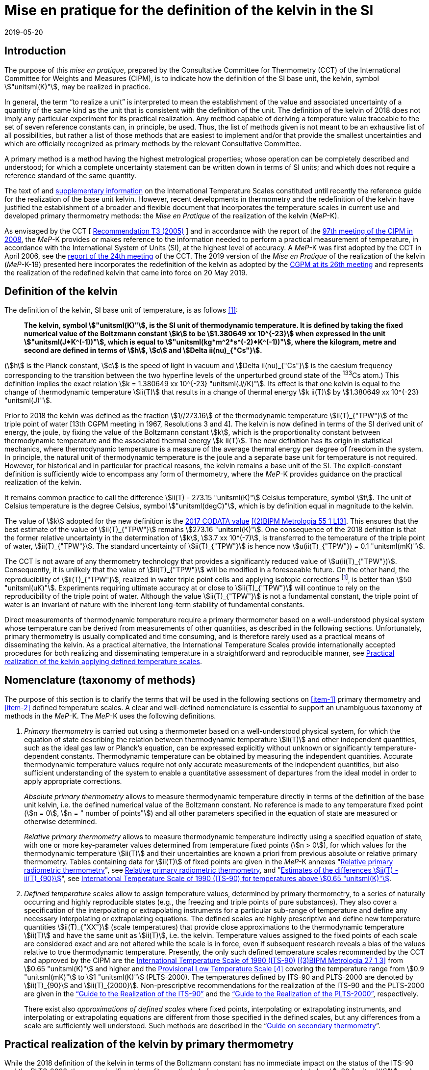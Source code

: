 = Mise en pratique for the definition of the kelvin in the SI
:appendix-id: 2
:partnumber: 5.1
:edition: 9
:copyright-year: 2019
:revdate: 2019-05-20
:language: en
:title-appendix-en: Mise en pratique
:title-appendix-fr: Mise en pratique
:title-part-en: Mise en pratique for the definition of the kelvin in the SI
:title-part-fr: Mise en pratique de la définition du kelvin
:title-en: The International System of Units
:title-fr: Le système international d'unités
:doctype: mise-en-pratique
:docnumber: SI MEP K1
:committee-acronym: CCT
:committee-en: Consultative Committee for Thermometry
:committee-fr: Comité consultatif de thermométrie
:si-aspect: K_k
:docstage: in-force
:imagesdir: images
:mn-document-class: bipm
:mn-output-extensions: xml,html,pdf,rxl
:local-cache-only:
:data-uri-image:


== Introduction

The purpose of this _mise en pratique_, prepared by the Consultative Committee for
Thermometry (CCT) of the International Committee for Weights and Measures (CIPM), is
to indicate how the definition of the SI base unit, the kelvin, symbol
stem:["unitsml(K)"], may be realized in practice.

In general, the term "`to realize a unit`" is interpreted to mean the establishment
of the value and associated uncertainty of a quantity of the same kind as the unit
that is consistent with the definition of the unit. The definition of the kelvin of
2018 does not imply any particular experiment for its practical realization. Any
method capable of deriving a temperature value traceable to the set of seven
reference constants can, in principle, be used. Thus, the list of methods given is
not meant to be an exhaustive list of all possibilities, but rather a list of those
methods that are easiest to implement and/or that provide the smallest uncertainties
and which are officially recognized as primary methods by the relevant Consultative
Committee.

A primary method is a method having the highest metrological properties; whose
operation can be completely described and understood; for which a complete
uncertainty statement can be written down in terms of SI units; and which does not
require a reference standard of the same quantity.

The text of and
https://www.bipm.org/en/committees/cc/cct/publications-cc.html[supplementary
information] on the International Temperature Scales constituted until recently the
reference guide for the realization of the base unit kelvin. However, recent
developments in thermometry and the redefinition of the kelvin have justified the
establishment of a broader and flexible document that incorporates the temperature
scales in current use and developed primary thermometry methods: the _Mise en
Pratique_ of the realization of the kelvin (_MeP_-K).

As envisaged by the CCT
[&nbsp;https://www.bipm.org/utils/common/pdf/CC/CCT/CCT23.pdf[Recommendation T3 (2005)]&nbsp;]
and in accordance with the report of the
https://www.bipm.org/utils/en/pdf/CIPM/CIPM2008-EN.pdf[97th meeting of the CIPM in
2008], the _MeP_-K provides or makes reference to the information needed to perform a
practical measurement of temperature, in accordance with the International System of
Units (SI), at the highest level of accuracy. A _MeP_-K was first adopted by the CCT
in April 2006, see the https://www.bipm.org/utils/common/pdf/CC/CCT/CCT24.pdf[report
of the 24th meeting] of the CCT. The 2019 version of the _Mise en Pratique_ of the
realization of the kelvin (_MeP_-K-19) presented here incorporates the redefinition
of the kelvin as adopted by the
https://www.bipm.org/utils/common/pdf/CGPM-2018/26th-CGPM-Resolutions.pdf[CGPM at its
26th meeting] and represents the realization of the redefined kelvin that came into
force on 20 May 2019.


== Definition of the kelvin

The definition of the kelvin, SI base unit of temperature, is as follows <<bipm>>:

____
*The kelvin, symbol stem:["unitsml(K)"], is the SI unit of thermodynamic temperature.
It is defined by taking the fixed numerical value of the Boltzmann constant stem:[k]
to be stem:[1.380649 xx 10^{-23}] when expressed in the unit
stem:["unitsml(J*K^(-1))"], which is equal to stem:["unitsml(kg*m^2*s^(-2)*K^(-1))"],
where the kilogram, metre and second are defined in terms of stem:[h], stem:[c] and
stem:[Delta ii(nu)_{"Cs"}].*
____

(stem:[h] is the Planck constant, stem:[c] is the speed of light in vacuum and
stem:[Delta ii(nu)_{"Cs"}] is the caesium frequency corresponding to the transition
between the two hyperfine levels of the unperturbed ground state of the ^133^Cs
atom.) This definition implies the exact relation stem:[k = 1.380649 xx 10^{-23}
"unitsml(J//K)"]. Its effect is that one kelvin is equal to the change of
thermodynamic temperature stem:[ii(T)] that results in a change of thermal energy
stem:[k ii(T)] by stem:[1.380649 xx 10^{-23} "unitsml(J)"].

Prior to 2018 the kelvin was defined as the fraction stem:[1//273.16] of the
thermodynamic temperature stem:[ii(T)_{"TPW"}] of the triple point of water [13th
CGPM meeting in 1967, Resolutions 3 and 4]. The kelvin is now defined in terms of the
SI derived unit of energy, the joule, by fixing the value of the Boltzmann constant
stem:[k], which is the proportionality constant between thermodynamic temperature and
the associated thermal energy stem:[k ii(T)]. The new definition has its origin in
statistical mechanics, where thermodynamic temperature is a measure of the average
thermal energy per degree of freedom in the system. In principle, the natural unit of
thermodynamic temperature is the joule and a separate base unit for temperature is
not required. However, for historical and in particular for practical reasons, the
kelvin remains a base unit of the SI. The explicit-constant definition is
sufficiently wide to encompass any form of thermometry, where the _MeP_-K provides
guidance on the practical realization of the kelvin.

It remains common practice to call the difference stem:[ii(T) - 273.15 "unitsml(K)"]
Celsius temperature, symbol stem:[t]. The unit of Celsius temperature is the degree
Celsius, symbol stem:["unitsml(degC)"], which is by definition equal in magnitude to
the kelvin.

The value of stem:[k] adopted for the new definition is the
https://doi.org/10.1088/1681-7575/aa950a[2017 CODATA value] <<newell>>. This ensures
that the best estimate of the value of stem:[ii(T)_{"TPW"}] remains stem:[273.16
"unitsml(K)"]. One consequence of the 2018 definition is that the former relative
uncertainty in the determination of stem:[k], stem:[3.7 xx 10^(-7)], is transferred
to the temperature of the triple point of water, stem:[ii(T)_{"TPW"}]. The standard
uncertainty of stem:[ii(T)_{"TPW"}] is hence now stem:[u(ii(T)_{"TPW"}) = 0.1
"unitsml(mK)"].

The CCT is not aware of any thermometry technology that provides a significantly
reduced value of stem:[u(ii(T)_{"TPW"})]. Consequently, it is unlikely that the value
of stem:[ii(T)_{"TPW"}] will be modified in a foreseeable future. On the other hand,
the reproducibility of stem:[ii(T)_{"TPW"}], realized in water triple point cells and
applying isotopic corrections footnote:[Recommendation 2, CI-2005 of the CIPM
clarified the definition of the triple point of water by specifying the isotopic
composition of the water to be that of Vienna Standard Mean Ocean Water (V-SMOW).],
is better than stem:[50 "unitsml(uK)"]. Experiments requiring ultimate accuracy at or
close to stem:[ii(T)_{"TPW"}] will continue to rely on the reproducibility of the
triple point of water. Although the value stem:[ii(T)_{"TPW"}] is not a fundamental
constant, the triple point of water is an invariant of nature with the inherent
long-term stability of fundamental constants.

Direct measurements of thermodynamic temperature require a primary thermometer based
on a well-understood physical system whose temperature can be derived from
measurements of other quantities, as described in the following sections.
Unfortunately, primary thermometry is usually complicated and time consuming, and is
therefore rarely used as a practical means of disseminating the kelvin. As a
practical alternative, the International Temperature Scales provide internationally
accepted procedures for both realizing and disseminating temperature in a
straightforward and reproducible manner, see <<sec-5>>.


== Nomenclature (taxonomy of methods)

The purpose of this section is to clarify the terms that will be used in the
following sections on <<item-1>> primary thermometry and <<item-2>> defined
temperature scales. A clear and well-defined nomenclature is essential to support an
unambiguous taxonomy of methods in the _MeP_-K. The _MeP_-K uses the following
definitions.

. [[item-1]]_Primary thermometry_ is carried out using a thermometer based on a
well-understood physical system, for which the equation of state describing the
relation between thermodynamic temperature stem:[ii(T)] and other independent
quantities, such as the ideal gas law or Planck's equation, can be expressed
explicitly without unknown or significantly temperature-dependent constants.
Thermodynamic temperature can be obtained by measuring the independent quantities.
Accurate thermodynamic temperature values require not only accurate measurements of
the independent quantities, but also sufficient understanding of the system to enable
a quantitative assessment of departures from the ideal model in order to apply
appropriate corrections.
+
--
_Absolute primary thermometry_ allows to measure thermodynamic temperature directly
in terms of the definition of the base unit kelvin, i.e. the defined numerical value
of the Boltzmann constant. No reference is made to any temperature fixed point
(stem:[n = 0], stem:[n = " number of points"]) and all other parameters specified in
the equation of state are measured or otherwise determined.

_Relative primary thermometry_ allows to measure thermodynamic temperature indirectly
using a specified equation of state, with one or more key-parameter values determined
from temperature fixed points (stem:[n > 0]), for which values for the thermodynamic
temperature stem:[ii(T)] and their uncertainties are known a priori from previous
absolute or relative primary thermometry. Tables containing data for stem:[ii(T)] of
fixed points are given in the _MeP_-K annexes
"https://www.bipm.org/utils/en/pdf/si-mep/MeP-K-2018_Relative_Primary_Radiometry.pdf[Relative primary radiometric thermometry]", see <<sec-4-2-3>>, and
"https://www.bipm.org/utils/common/pdf/ITS-90/Estimates_Differences_T-T90_2010.pdf[Estimates of the differences stem:[ii(T) - ii(T)_{90}]]", see <<sec-5-1>>.
--

. [[item-2]]_Defined temperature_ scales allow to assign temperature values,
determined by primary thermometry, to a series of naturally occurring and highly
reproducible states (e.g., the freezing and triple points of pure substances). They
also cover a specification of the interpolating or extrapolating instruments for a
particular sub-range of temperature and define any necessary interpolating or
extrapolating equations. The defined scales are highly prescriptive and define new
temperature quantities stem:[ii(T)_{"XX"}] (scale temperatures) that provide close
approximations to the thermodynamic temperature stem:[ii(T)] and have the same unit
as stem:[ii(T)], i.e. the kelvin. Temperature values assigned to the fixed points of
each scale are considered exact and are not altered while the scale is in force, even
if subsequent research reveals a bias of the values relative to true thermodynamic
temperature. Presently, the only such defined temperature scales recommended by the
CCT and approved by the CIPM are the
https://doi.org/10.1088/0026-1394/27/1/002[International Temperature Scale of 1990
(ITS-90)] <<preston>> from stem:[0.65 "unitsml(K)"] and higher and the
https://www.bipm.org/utils/en/pdf/PLTS-2000.pdf[Provisional Low Temperature Scale]
<<proces>> covering the temperature range from stem:[0.9 "unitsml(mK)"] to stem:[1
"unitsml(K)"] (PLTS-2000). The temperatures defined by ITS-90 and PLTS-2000 are
denoted by stem:[ii(T)_{90}] and stem:[ii(T)_{2000}]. Non-prescriptive
recommendations for the realization of the ITS-90 and the PLTS-2000 are given in the
https://www.bipm.org/en/committees/cc/cct/guide-its90.html["`Guide to the Realization
of the ITS-90`"] and the
https://www.bipm.org/en/committees/cc/cct/guide-plts2000.html["`Guide to the
Realization of the PLTS-2000`"],
respectively.
+
--
There exist also _approximations of defined scales_ where fixed points, interpolating
or extrapolating
instruments, and interpolating or extrapolating equations are different from those
specified in the
defined scales, but any differences from a scale are sufficiently well understood.
Such methods are
described in the
"`link:https://www.bipm.org/en/committees/cc/cct/publications-cc.html[Guide on
secondary thermometry]`".
--

== Practical realization of the kelvin by primary thermometry

While the 2018 definition of the kelvin in terms of the Boltzmann constant has no
immediate impact
on the status of the ITS-90 and the PLTS-2000, there are significant benefits,
particularly for
temperature measurements below stem:[~20 "unitsml(K)"] and above stem:[~1300
"unitsml(K)"], where primary thermometers may offer
a lower thermodynamic uncertainty than is currently available with the ITS-90 and the
PLTS-2000.
In the future, as the primary methods evolve and are expected to achieve lower
uncertainties, primary
thermometers will become more widely used and gradually replace the ITS-90 and the
PLTS-2000 as
the basis of temperature measurement.

The primary thermometry methods included in this section fulfil the following criteria:

* At least one example of a complete uncertainty budget has been examined and
approved by the CCT.

* The uncertainty of the realization of the kelvin is not more than one order of
magnitude larger
than the state-of-the-art uncertainty achieved with primary thermometry or defined
temperature scales, or the uncertainty needed by the stakeholders.

* At least two independent realizations applying the method with the necessary
uncertainty exist.

* A comparison of the realizations with the results of already accepted methods has
been carried out.

* The methods are applicable over temperature ranges that are acceptable for the
stakeholders in metrology, science or industry.

* The experimental technique necessary for applying the methods is documented in
sufficient detail in the open literature so that experts in metrology can realize it
independently.


=== Thermodynamic temperature measurement by acoustic gas thermometry

==== Principle of primary acoustic gas thermometry

Primary acoustic gas thermometry (AGT) exploits the relationship between the speed of
sound, stem:[u], in
an ideal gas in the limit of zero frequency and the thermodynamic temperature,
stem:[ii(T)], of the gas,

[stem]
++++
u^2 = {gamma k ii(T)} / m,
++++

where stem:[k] is the Boltzmann constant, stem:[m] is the average molecular mass of
the gas, and stem:[gamma] is the ratio of
the heat capacity of the gas at constant pressure to its heat capacity at constant
volume. For ideal monatomic gases, stem:[gamma = 5//3].


==== Absolute primary acoustic gas thermometry

The speed of sound is deduced from the resonance frequencies of a monatomic gas
contained within
an isothermal cavity. Accurate determinations of the resonance frequencies require
the use of nondegenerate
acoustic modes, and often the non-degenerate radially-symmetrical modes of nearly
spherical cavities are used. The average radius of the cavity is often determined
using microwave
resonances. The non-ideal properties of real gases are accommodated with the use of a
virial expansion of the speed-of-sound relation and extrapolation to zero pressure.

Measurements of the acoustic resonance frequencies, pressures, cavity dimensions and
molecular mass of the gas must be traceable to the metre, the kilogram and the
second. Primary AGT has been
conducted at the temperature of the triple point of water with relative uncertainties
of the order of stem:[10^(-6)]. However, the low uncertainties claimed for AGT have
not yet been confirmed by independent
measurements. Details are found in the review paper "`Acoustic gas thermometry`"
by https://iopscience.iop.org/article/10.1088/0026-1394/51/1/R1[Moldover _et al._]
<<moldover>> and references therein.


==== Relative primary acoustic gas thermometry

Relative AGT determines the ratios of thermodynamic temperatures from measurements of
the ratios of speeds of sound. Typically, a temperature is determined as a ratio with
respect to the temperature of a fixed point for which the thermodynamic temperature
is known. The measured temperature ratios are usually expressible in terms of
measured ratios of lengths and frequencies. Relative AGT has been conducted over a
wide temperature range from a few kelvins to above stem:[550 "unitsml(K)"]. Independent
realizations of relative AGT typically agree within stem:[3 xx 10^(-6) " " ii(T)] in
the sub-range stem:[234 "unitsml(K)"] to stem:[380 "unitsml(K)"]. A
table containing data for the thermodynamic temperature stem:[ii(T)] of fixed points
is given in the annex
"`link:https://www.bipm.org/utils/common/pdf/ITS-90/Estimates_Differences_T-T90_2010.pdf[Estimates of the differences stem:[ii(T)-ii(T)_{90}]]`", see <<sec-5-1>>.


=== Spectral-band radiometric thermometry (stem:[1235 "unitsml(K)"] and above)

==== Principle of primary radiometric thermometry

The basic equation for spectral radiometric thermometry is the Planck law, which
gives the spectral radiance footnote:[The subscript stem:[ii(lambda)] on
stem:[ii(L)_{"b",ii(lambda)}] in this case indicates that the value is per unit
wavelength, and is not a wavelength dependency.], stem:[ii(L)_{"b",ii(lambda)}], of
an ideal blackbody as a function of temperature, stem:[ii(T)],

[stem]
++++
ii(L)_{"b",ii(lambda)} (ii(lambda),ii(T)) = ({2hc^2}/{ii(lambda)^5}) 1 / {exp (hc // ii(lambda) k ii(T)) - 1},
++++

where stem:[k] is the Boltzmann constant, stem:[h] is the Planck constant, stem:[c]
is the speed of light _in vacuo_, and stem:[ii(lambda)] is
the wavelength _in vacuo_. Spectral radiance is the power emitted per unit area per
unit solid angle per
unit wavelength and is often expressed with the units
stem:["unitsml(W*m^(-2)*sr^(-1)*nm^(-1))"].


==== Absolute primary radiometric thermometry

Absolute primary radiometric thermometry requires an accurate determination of the
optical power, emitted over a known spectral band and known solid angle, by an
isothermal cavity of known emissivity. Measurement of the power requires a
radiometer, comprising a detector and spectral filter, with known absolute spectral
responsivity. The optical system typically includes two co-aligned circular apertures
separated by a known distance to define the solid angle, and may additionally include
lenses or mirrors. The refractive index of the medium in which the measurement is
made must also be known. All measurements of the quantities involved must be
traceable to the corresponding units of the SI, in particular, the watt and the metre.

Uncertainties of around stem:[0.1 "unitsml(K)"] (stem:[k = 1]) at stem:[2800
"unitsml(K)"] are possible with primary radiometric thermometry. Practical guidelines
for the realization, including typical uncertainty estimates, are found in the annex
"`link:https://www.bipm.org/utils/en/pdf/si-mep/MeP-K-2018_Absolute_Primary_Radiometry.pdf[Absolute primary radiometric thermometry]`" and references therein. Methods used
for determining the uncertainty associated with thermodynamic temperature as measured
using absolute primary radiometric thermometry are described in the annex
"`link:https://www.bipm.org/utils/en/pdf/si-mep/MeP-K-2018_Absolute_Primary_Radiometry_Uncertainty.pdf[Uncertainty estimation in primary radiometric temperature measurement]`" and references therein.


[[sec-4-2-3]]
==== Relative primary radiometric thermometry

For relative primary radiometric thermometry, the absolute spectral responsivity of
the radiometer is not required, nor is quantification of the geometric factors
defining the solid angle. Instead, the optical power is measured relative to optical
power measurements made of one or more fixed-point blackbodies, each with known
thermodynamic temperature. There are three recognisable approaches to relative
primary thermometry:

* extrapolation from one fixed point, which requires only knowledge of the relative
spectral responsivity of the detector and filter;
* interpolation or extrapolation from two fixed points, which requires only the
bandwidth of the responsivity;
* interpolation or extrapolation from three or more fixed points, for which detailed
measurements of responsivity are not required.

The interpolation and extrapolation is greatly simplified with the use of a
well-understood parametric approximation of the integral expression of the optical
power (e.g., by the Planck form of the Sakuma-Hattori equation), which eliminates the
need to iteratively solve the integral equation describing the measured optical power.

Relative primary radiometric thermometry gives uncertainties that are only slightly
higher than absolute primary radiometric thermometry. Guidelines for the realization,
including typical uncertainty estimates, are found in the annex
"`link:https://www.bipm.org/utils/en/pdf/si-mep/MeP-K-2018_Relative_Primary_Radiometry.pdf[Relative primary radiometric thermometry]`" and references therein.


=== Thermodynamic temperature measurement by polarizing gas thermometry

==== Principle of primary polarizing gas thermometry

Polarizing gas thermometry (PGT) is based on the in-situ measurement of the gas
density via its
electromagnetic properties. The basic working equations are the Clausius-Mossotti and
Lorentz-Lorenz
equation, which have been independently theoretically derived. The Clausius-Mossotti
equation describes the gas behaviour in an electric field by the relative dielectric
constant (permittivity) stem:[ii(epsilon)_"r"]. For an ideal gas, its combination
with the equation of state yields the rigorous
relationship between stem:[ii(epsilon)_"r"] and the gas pressure stem:[p]:

[stem]
++++
{ii(epsilon)_"r" - 1} / {ii(epsilon)_"r" + 2} = {ii(A)_{ii(epsilon)} p} / {ii(RT)}
++++


where stem:[ii(A)_{ii(epsilon)}] is the molar electric polarizability. The
Lorentz-Lorenz equation describes the propagation
of electromagnetic waves by the refractive index stem:[n]. Its combination with the
equation of state of an
ideal gas can be approximated with a relative uncertainty of less than one part per
million (ppm) at
gas densities up to stem:[0.1 "unitsml(mol//cm^3)"] by the rigorous relationship
between stem:[n] and stem:[p]:


[stem]
++++
{n^2 - 1} / {n^2 + 2} = {(ii(A)_{ii(epsilon)} + ii(A)_{ii(mu)}) p} / {ii(RT)}
++++


where stem:[ii(A)_{ii(mu)}] is the molar magnetic polarizability. The two
relationships are closely related since
stem:[n^2 = ii(epsilon)_"r" ii(mu)_"r"], with stem:[ii(mu)_"r"]
being the relative magnetic permeability. At non-zero gas densities, the properties
of real gases deviate from the ideal equations above, and power series expansions
with different virial coefficients have to be used for the Clausius-Mossotti
equation, Lorentz-Lorenz equation and the
equation of state. But for primary thermometry, the ideal-gas properties may be
determined by extrapolation to zero density.

Each of the two relationships is the physical basis for one kind of PGT.
Dielectric-constant gas
thermometry (DCGT) measures stem:[ii(epsilon)_"r"]
by the change of the capacitance of a suitable capacitor by the
measuring gas. Refractive-index gas thermometry (RIGT) detects resonances of
electromagnetic waves in a cavity resonator. DCGT and RIGT share several challenges.
The polarizabilities must be known from ab initio calculations. With sub-ppm
uncertainties, this is at present only fulfilled for
helium, which has small polarizabilities of order stem:[ii(A)_{ii(epsilon)} ~~ 0.52 "unitsml(cm^3//mol)"]
and stem:[ii(A)_{ii(mu)} ~~ - 0.0000079 "unitsml(cm^3//mol)"].
Both DCGT and RIGT share the need of accurately measuring the pressure traceably to
the SI base units metre, kilogram and the second.


==== Dielectric-constant gas thermometry

The dielectric constant is determined via the change of the capacitance
stem:[ii(C)(p)] of a suitable capacitor
measured with and without the measuring gas. This works ideally only for a
pressure-independent
configuration of the capacitor. In practice, changes of the electrode geometry with
pressure are unavoidable and have to be taken into account. This leads for a
highly-stable capacitor to a linear experimental equation for the determination of stem:[ii(epsilon)_"r"],

[stem]
++++
ii(epsilon)_"r" = {ii(C)(p)} / {ii(C)(0)(1 + ii(kappa)_{"eff"}p)},
++++

where stem:[ii(kappa)_{"eff"}] is the negative isothermal effective compressibility
and stem:[ii(C)(0)] is the capacitance of the
evacuated capacitor footnote:[The term "effective" indicates the fact that each
capacitor is a composite because small pieces of insulator
materials are necessary to isolate the electrodes electrically.]. Because of the
small stem:[ii(A)_{ii(epsilon)}] value of helium, the capacitance changes have to be
measured using a high-precision ratio-transformer bridge, the quality of which is
comparable with those applied for the realization and dissemination of the
capacitance unit.

For deriving the complete working equation of DCGT, the experimental equation for
stem:[ii(epsilon)_"r"]
has to be combined with the relationship between stem:[ii(epsilon)_"r"]
and stem:[p]. Applying the complete working equation, isotherms
stem:[ii(C)(p)] versus stem:[p] at constant temperature have to be measured for
determining the DCGT results in the
ideal-gas limit by extrapolation. In this limit, the values of the virial
coefficients are not needed and
values of the thermodynamic temperature stem:[ii(T)] can be deduced.

Besides knowledge of the polarizability of the measuring gas and a traceable pressure
measurement
as mentioned above, absolute primary DCGT requires calculation of the effective
compressibility of
the measuring capacitor from the individual elastic constants of the construction
materials.
Traceability to the capacitance unit is not necessary because only capacitance ratios
are needed.
Primary DCGT has been conducted at the triple point of water with relative
uncertainty of order
stem:[1 "unitsml(ppm)"]. The relative uncertainty of primary DCGT results in the
low-temperature range decreases
from about stem:[40 "unitsml(ppm)"] at stem:[2.5 "unitsml(K)"] to about stem:[10
"unitsml(ppm)"] around stem:[100 "unitsml(K)"]. All results are confirmed by
independent
thermodynamic measurements within the uncertainty estimates. Details are found in the
review paper
"`Dielectric-constant gas thermometry`"
by https://iopscience.iop.org/article/10.1088/0026-1394/52/5/S217[Gaiser _et al._]
<<gaiser>> and the references therein.

The requirement for SI-traceable, low-uncertainty pressure measurements can be
relaxed by
conducting relative primary DCGT. For instance, measurements on isobars require only
that stem:[p] is
stabilized by the aid of an uncalibrated pressure balance. But due to the complicated
temperature
dependence of the elastic constants of the construction materials, and thus of
stem:[ii(kappa)_{"eff"}] of the measuring
capacitor, simple ratio measurements are not sufficient.


==== Refractive-index gas thermometry

In the context of absolute primary microwave RIGT, the refractive index is determined
from
measurements of microwave resonance frequencies stem:[f_m (p)] of a gas-filled
isothermal cavity. (The
subscript "`_m_`" specifies a particular microwave mode.) Quasi-spherical or
cylindrical cavity shapes
are typically employed, with the cavity dimensions at the working gas pressure
calculated by
combining the positive isothermal effective compressibility stem:[ii(kappa)_{"eff"}]
of the resonator shell with cavity
resonance measurements performed in vacuum stem:[f_m(0)] (the sign of
stem:[ii(kappa)_{"eff"}] depends on the design of the
cavity resonator):


[stem]
++++
n^2 = {f_m^2(0)} / {f_m^2(p)(1 - ii(kappa)_{"eff"} p)^2} ~~ {f_m^2 (0)} / {f_m^2 (p)} (1 + 2 ii(kappa)_{"eff"} p).
++++


This experimental equation for the determination of stem:[n^2] is similar to that of
DCGT for stem:[ii(epsilon)_"r"], except that the influence of the negative effective
compressibility stem:[ii(kappa)_{"eff"}] is twice as large. The equation contains
ratios of microwave resonance frequencies stem:[f_m(0)//f_m(p)]. These ratios can be
measured accurately using
a clock that is stable for the interval required for thermally-equilibrated
measurements of stem:[f_m(0)] and
stem:[f_m(p)] to be completed (usually days to weeks for an isotherm).

For deriving the complete working equation of RIGT, the experimental equation for
stem:[n^2] has to be
combined with the relationship between stem:[n^2] and stem:[p]. Furthermore, for
describing the real-gas properties
of helium, power series with different virial coefficients have to be used both for
the Lorentz-Lorenz
equation and the equation of state. Applying the complete working equation, isotherms
stem:[n^2] versus stem:[p] at
constant temperature may be measured for determining the RIGT results in the
ideal-gas limit by
extrapolation. In this limit, the values of the virial coefficients are not needed
and values of the
thermodynamic temperature stem:[ii(T)] can be deduced.

Besides the knowledge of the polarizability of the measuring gas and a traceable
low-uncertainty
pressure measurement as mentioned above, absolute primary RIGT requires calculation of the
effective compressibility of the measuring resonator shell from the individual
elastic constants of the
construction materials. Absolute primary RIGT has been conducted using helium gas at the
temperature of the triple point of water with relative uncertainty of the order of
stem:[10 "unitsml(ppm)"], and at the
temperatures of the triple points of neon, oxygen, and argon with relative
uncertainties of the order
stem:[20 "unitsml(ppm)"]. All results are confirmed by independent thermodynamic
measurements within the
uncertainty estimates. Details are found in the review paper "`Refractive-index gas
thermometry`" by
https://doi.org/10.1088/1681-7575/ab0dbe[Rourke _et al._] <<rourke>> and the
references therein.

The requirement for SI-traceable, low-uncertainty pressure measurements can be relaxed by
conducting relative primary RIGT. For instance, measurements on isobars require only that stem:[p] is
stabilized by the aid of a pressure balance with weaker calibration constraints than required for
absolute primary RIGT. However, the complicated temperature dependence of the elastic constants
of the construction materials, and thus of stem:[ii(kappa)_{"eff"}] of the measuring resonator, must be taken into account
and simple ratio measurements may not be sufficient.



=== Thermodynamic temperature measurement by Johnson noise thermometry

==== Principle of primary Johnson noise thermometry

Primary Johnson noise thermometry (JNT) is based on the thermal agitation of the charge carriers
inside an electrical conductor and the fluctuation-dissipation theorem as its theoretical description.

The power spectral density stem:[ii(S)_ii(V) (f,ii(T))] of the noise voltage
stem:[ii(V)] across a complex electrical
impedance stem:[ii(Z)(f)] is given by


[stem]
++++
ii(S)_ii(V) (f,ii(T)) = 4 h f "Re"(ii(Z)(f)) [ 1/2 + 1/{exp(hf // k ii(T))} ],
++++


where stem:[f] is frequency, stem:[ii(T)] is the thermodynamic temperature, stem:[h]
is Planck's constant, stem:[k] is Boltzmann's
constant, and stem:["Re"] means the real part. The impedance can be, but is not
necessarily a resistor with
resistance stem:["Re"(ii(Z)(f)) = ii(R)]. Neglecting for stem:[hf " « " kii(T)] the
quantum corrections, this equation yields the Nyquist formula

[stem]
++++
<< ii(V)^2 >> = 4 k ii(T) ii(R) Delta f,
++++

where stem:[Delta f] is the bandwidth over which the noise voltage is measured. To
the lowest order, the
quantum effects introduce a relative correction equal to stem:[(hf // k
ii(T))^2//12], which amounts for instance to
stem:[2 xx 10^(-10)] at stem:[1 "unitsml(mK)"] and stem:[1 "unitsml(kHz)"] or less
than stem:[2 xx 10^(-9)]
for temperatures near stem:[300 "unitsml(K)"] and frequencies below stem:[1 "unitsml(GHz)"].


==== Absolute primary low-temperature Johnson noise thermometry (below stem:[4 "unitsml(K)"])

Absolute primary JNT at low temperatures requires the measurement of the power
spectral density on
a noise source with an exactly known impedance stem:[ii(Z)(f)], which generally may
be frequency dependent.
The noise source is usually made of a high-purity metal containing negligible amounts of magnetic
impurities to ensure a temperature-independent impedance. At low temperatures, the noise signals are
very small and preferably measured with a sensor based on a superconducting quantum interference
device (SQUID). In the evaluated frequency band, the electronic transfer function of the whole
circuit including the noise source and the SQUID sensor must be precisely determined. Relative
combined standard uncertainties of order stem:[1 xx 10^(-3)] have been achieved for thermodynamic
temperatures determined by absolute primary low-temperature JNT. Details are found in the annex
"`link:https://www.bipm.org/utils/en/pdf/si-mep/MeP-K-2019-LT_Johnson_Noise_Thermometry.pdf[Low-temperature Johnson noise thermometry]`" and the references therein. See also Qu _et al._ <<jifeng>> and Flowers-Jacobs _et al._ <<flowers>>.



==== Relative primary low-temperature Johnson noise thermometry (below stem:[4 "unitsml(K)"])

In relative primary low-temperature JNT, ratios of temperatures are determined from the ratio of the
measured noise power spectral density to the noise power spectral density measured at a reference
temperature for which the thermodynamic value is known. The uncertainty of relative primary JNT
may be of the same level or lower as for absolute primary JNT provided the uncertainty for the
thermodynamic reference temperature is sufficiently low. Details are found in the annex
"`link:https://www.bipm.org/utils/en/pdf/si-mep/MeP-K-2019-LT_Johnson_Noise_Thermometry.pdf[Low-temperature Johnson noise thermometry]`"
and the references therein.


==== Absolute primary Johnson noise thermometry (above stem:[1 "unitsml(K)"])

The power spectral density is deduced from measurements of the root-mean-square noise
voltage (or noise current) over the measured bandwidth of the measurement system, and
from measurement of the resistance. The non-ideal ac properties of real resistors and
connecting leads may be accommodated with the use of a frequency-dependent model and
extrapolation to zero frequency.

Measurements of the voltage, resistance, and bandwidth must all be traceable to the
ampere, the kilogram, and the second. Absolute primary JNT has been conducted at the
temperature of the triple point of water with relative uncertainties of the order of
stem:[4 xx 10^(-6)]. Purely electronic measurements have been performed by comparing
the thermal noise power with the noise power of a quantum-accurate pseudo-random
noise waveform generated with a superconducting Josephson-junction waveform
synthesizer. The low uncertainties claimed for JNT have been confirmed by independent
measurements using absolute primary acoustic gas thermometry. Details on absolute
primary JNT can be found in the annex
"`link:https://www.bipm.org/utils/en/pdf/si-mep/MeP-K-2018-Document-being-prepared.pdf[Primary Johnson noise thermometry]`" and references therein.


==== Relative primary Johnson noise thermometry (above stem:[1 "unitsml(K)"])

Relative primary JNT determines the ratios of thermodynamic temperatures from
measurements of the ratios of the power spectral densities. Typically, a temperature
is determined as a ratio with respect to the temperature of a fixed point for which
the thermodynamic temperature is known. The measured temperature ratios are usually
expressible in terms of measured ratios of noise power and resistance. Relative
primary JNT has been conducted over a wide temperature range to above stem:[2500
"unitsml(K)"]. Details on relative primary JNT can be found in the annex
"`link:https://www.bipm.org/utils/en/pdf/si-mep/MeP-K-2018-Document-being-prepared.pdf[Primary Johnson noise thermometry]`" and references therein.


[[sec-5]]
== Practical realization of the kelvin applying defined temperature scales

The CIPM has adopted a series of International Temperature Scales; firstly in 1927,
acting under the authority of the CGPM and, since 1937, on the advice of its CCT.
Subsequent to the 1927 scale, new scales have been adopted in 1948, 1968, and 1990,
with occasional minor revisions in intervening years. In 2000 a Provisional Low
Temperature Scale PLTS-2000 was adopted for temperatures below stem:[1 "unitsml(K)"].

It should be noted that the fixed-point temperatures assigned in an International
Temperature Scale are exact with respect to the respective scale temperature (there
is no assigned uncertainty) and fixed (the value remains unchanged throughout the
life of the scale). As a consequence, the definition of the kelvin in terms of the
Boltzmann constant has no effect on the temperature values or realization
uncertainties of the International Temperature Scales.

The International Temperature Scale of 1990 (ITS-90) from stem:[0.65 "unitsml(K)"]
upwards and the Provisional Low Temperature Scale from stem:[0.9 "unitsml(mK)"] to
stem:[1 "unitsml(K)"] (PLTS-2000) will remain in use in the foreseeable future
allowing precise, reproducible and practical approximations to thermodynamic
temperature. In particular, the most precise temperature measurements in the
temperature range from approximately stem:[-250 "unitsml(degC)"] to stem:[960
"unitsml(degC)"] will, at least initially, continue to be traceable to standard
platinum resistance thermometers calibrated according to the ITS-90.


[[sec-5-1]]
=== International Temperature Scale of 1990 (ITS-90) for temperatures above stem:[0.65 "unitsml(K)"]

The ITS-90 [Recommendation 5, CI-1989] is the most recent descendant of the original
International Temperature Scale of 1927 and replaced the International Practical
Temperature Scale of 1968 (IPTS-68) and its extension, the 1976 Provisional stem:[0.5
"unitsml(K)"] to stem:[30 "unitsml(K)"] Temperature Scale (EPT-76). The ITS-90 covers
the temperature range from stem:[0.65 "unitsml(K)"] to the highest temperatures that
can be determined practically by radiometric means.
https://www.bipm.org/en/committees/cc/cct/publications-cc.html[Guides] are available
for both the ITS-90 and approximating methods to the ITS-90.

Besides the text of the ITS-90 footnote:[The first sentence of Section 1 _Units of
Temperature_ of this text has been superseded by the explicit-constant definition of
the SI unit of thermodynamic temperature given in Section 2.], the
https://www.bipm.org/utils/en/pdf/MeP_K_Technical_Annex.pdf[Technical Annex] of the
_MeP_-K is mandatory for the realization of the ITS-90. This annex specifies the
isotopic composition of the three fixed-point substances water, hydrogen and neon.
Such a specification is not included in the scale definition itself. For the former
definition of the base unit kelvin via the temperature of the triple point of water,
the same isotopic composition as that given in the annex was specified by the CIPM at
its 94th meeting in 2005. Furthermore, the Technical Annex contains equations, which
facilitate corrections for the results obtained with fixed-point samples having other
isotopic compositions.

Recommended differences between thermodynamic temperature stem:[ii(T)] and
temperature stem:[ii(T)_{90}] on the ITS-90, stem:[ii(T)-ii(T)_{90}], together with
their uncertainties are given in the annex
"`link:https://www.bipm.org/utils/common/pdf/ITS-90/Estimates_Differences_T-T90_2010.pdf[Estimates of the differences stem:[ii(T)-ii(T)_{90}]]`" of the _MeP_-K. They
constitute a support to high-accuracy measurements of stem:[ii(T)]. The user can
easily convert measurements obtained in terms of stem:[ii(T)_{90}] to stem:[ii(T)]
and vice versa. Since the fixed-point temperatures assigned in the ITS-90 have no
uncertainty, the differences stem:[ii(T)-ii(T)_{90}] allow directly deducing
stem:[ii(T)] values for the fixed points and their uncertainties.


=== Provisional Low Temperature Scale from stem:[0.9 "unitsml(mK)"] to stem:[1 "unitsml(K)"] (PLTS-2000)

Considerable research has been carried out to establish a temperature scale extending
to temperatures lower than stem:[0.65 "unitsml(K)"]. This has resulted in PLTS-2000,
adopted in 2000 by the CIPM [Recommendation 1, CI-2000]. The PLTS-2000 defines
temperature from stem:[1 "unitsml(K)"] down to stem:[0.9 "unitsml(mK)"]. It is
explicitly a provisional scale, recognising that the data sets comprising the basis
of the scale were somewhat inconsistent below stem:[10 "unitsml(mK)"]. In the
temperature range from stem:[0.65 "unitsml(K)"] to stem:[1 "unitsml(K)"], temperature
may be defined using either the ITS-90 or the PLTS-2000. Either scale is acceptable;
the choice of scale is oriented by convenience or the attainable uncertainty of
realization. In those rare cases where use of both scales is convenient,
stem:[ii(T)_{2000}] offers a better approximation of thermodynamic temperature than
stem:[ii(T)_{90}] in the overlapping region.

In contrast to the ITS-90, for which the Technical Annex of the _MeP_-K contains
important specifications, only the text of the scale is mandatory for the realization
of temperatures stem:[ii(T)_{2000}] on the PLTS-2000. A
https://www.bipm.org/en/committees/cc/cct/guide-plts2000.html[guide] for the
realization of the PLTS-2000 describes methods by which the PLTS-2000 can be realized
successfully.


[bibliography]
== References

* [[[bipm,1]]] BIPM, The International System of Units (SI Brochure) [9th edition, 2019], https://www.bipm.org/en/publications/si-brochure/

* [[[newell,(2)BIPM Metrologia 55 1 L13]]] Newell D B, Cabiati F, Fischer J, Fujii K, Karshenboim S G, Margolis H S, de Mirandés E, Mohr P J, Nez F, Pachucki K, Quinn T J, Taylor B N, Wang M, Wood B M and Zhang Z 2018 The CODATA 2017 Values of stem:[h], stem:[e], stem:[k], and stem:[ii(N)_{"A"}] for the revision of the SI _Metrologia_ *55*, L13-L16 https://doi.org/10.1088/1681-7575/aa950a

* [[[preston,(3)BIPM Metrologia 27 1 3]]] Preston-Thomas H 1990 The International Temperature Scale of 1990 (ITS-90) _Metrologia_ *27*, 3-10 (8 pp.) https://doi.org/10.1088/0026-1394/27/1/002 and 109 (1 p. - erratum)

* [[[proces,4]]] Procès-Verbaux du Comité International des Poids et Mesures, 89th meeting (2000), https://www.bipm.org/utils/en/pdf/PLTS-2000.pdf

* [[[moldover,(5)BIPM Metrologia 51 1 R1]]] Moldover M, Gavioso R M, Mehl J B, Pitre L, de Podesta M and Zhang J T 2014 Acoustic gas thermometry _Metrologia_ *51*, R1-R19 https://doi.org/10.1088/0026-1394/51/1/R1

* [[[gaiser,(6)BIPM Metrologia 52 5 S217]]] Gaiser C, Zandt T and Fellmuth B 2015 Dielectric-constant gas thermometry _Metrologia_ *52*, S217-S226 https://doi.org/10.1088/0026-1394/52/5/S217

* [[[rourke,(7)BIPM Metrologia 56 3 032001]]] Rourke P M C, Gaiser C, Gao Bo, Ripa D M, Moldover M R, Pitre L and Underwood R J 2019 Refractive-index gas thermometry _Metrologia_ *56*, 032001 (13 pp) https://doi.org/10.1088/1681-7575/ab0dbe

* [[[jifeng,(8)BIPM Metrologia 54 4 549]]] Qu Jifeng, Benz S P, Coakley K, Rogalla H, Tew W L, White R, Zhou K and Zhou Z 2017 An improved electronic determination of the Boltzmann constant by Johnson noise thermometry _Metrologia_ *54*, 549-558 (10 pp) https://doi.org/10.1088/1681-7575/aa781e

* [[[flowers,(9)BIPM Metrologia 54 5 730]]] Flowers-Jacobs N-E, Pollarolo A, Coakley J J, Fox A E, Rogalla H, Tew W L and Benz S P 2017 A Boltzmann constant determination based on Johnson noise thermometry _Metrologia_ *54*, 730-737 (8 pp) https://doi.org/10.1088/1681-7575/aa7b3f


== Annexes

Absolute primary radiometric thermometry +
https://www.bipm.org/utils/en/pdf/si-mep/MeP-K-2018_Absolute_Primary_Radiometry.pdf

Uncertainty estimation in primary radiometric temperature measurement +
https://www.bipm.org/utils/en/pdf/si-mep/MeP-K-2018_Absolute_Primary_Radiometry_Uncertainty.pdf

Relative primary radiometric thermometry +
https://www.bipm.org/utils/en/pdf/si-mep/MeP-K-2018_Relative_Primary_Radiometry.pdf

Low-temperature Johnson noise thermometry +
https://www.bipm.org/utils/en/pdf/si-mep/MeP-K-2019-LT_Johnson_Noise_Thermometry.pdf

Primary Johnson noise thermometry +
https://www.bipm.org/utils/en/pdf/si-mep/MeP-K-2018-Document-being-prepared.pdf
